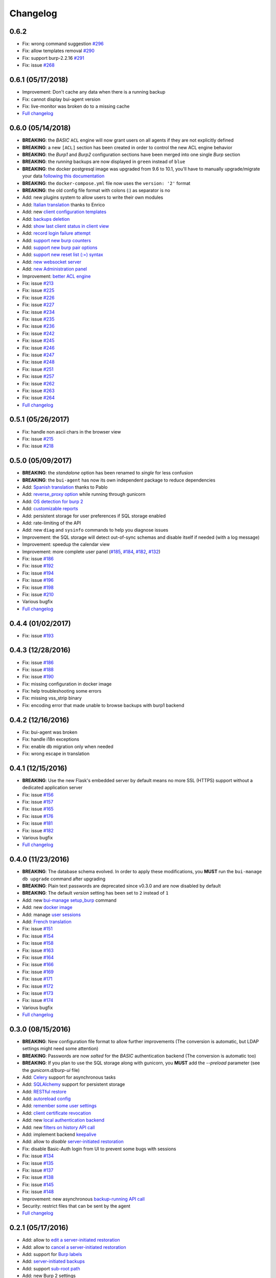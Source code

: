 Changelog
=========

0.6.2
-----

- Fix: wrong command suggestion `#296 <https://git.ziirish.me/ziirish/burp-ui/issues/296>`__
- Fix: allow templates removal `#290 <https://git.ziirish.me/ziirish/burp-ui/issues/290>`__
- Fix: support burp-2.2.16 `#291 <https://git.ziirish.me/ziirish/burp-ui/issues/291>`_
- Fix: issue `#268 <https://git.ziirish.me/ziirish/burp-ui/issues/268>`_

0.6.1 (05/17/2018)
------------------

- Improvement: Don't cache any data when there is a running backup
- Fix: cannot display bui-agent version
- Fix: live-monitor was broken do to a missing cache
- `Full changelog <https://git.ziirish.me/ziirish/burp-ui/compare/0.6.0...0.6.1>`__

0.6.0 (05/14/2018)
------------------

- **BREAKING**: the *BASIC* ``ACL`` engine will now grant users on all agents if they are not explicitly defined
- **BREAKING**: a new ``[ACL]`` section has been created in order to control the new ACL engine behavior
- **BREAKING**: the *Burp1* and *Burp2* configuration sections have been merged into one single *Burp* section
- **BREAKING**: the *running* backups are now displayed in ``green`` instead of ``blue``
- **BREAKING**: the docker postgresql image was upgraded from 9.6 to 10.1, you'll have to manually upgrade/migrate your data `following this documentation <https://github.com/tianon/docker-postgres-upgrade>`_
- **BREAKING**: the ``docker-compose.yml`` file now uses the ``version: '2'`` format
- **BREAKING**: the old config file format with colons (:) as separator is no
- Add: new plugins system to allow users to write their own modules
- Add: `Italian translation <https://git.ziirish.me/ziirish/burp-ui/merge_requests/74>`_ thanks to Enrico
- Add: new `client configuration templates <https://git.ziirish.me/ziirish/burp-ui/issues/155>`_
- Add: `backups deletion <https://git.ziirish.me/ziirish/burp-ui/issues/203>`_
- Add: `show last client status in client view <https://git.ziirish.me/ziirish/burp-ui/issues/212>`_
- Add: `record login failure attempt <https://git.ziirish.me/ziirish/burp-ui/issues/214>`_
- Add: `support new burp counters <https://git.ziirish.me/ziirish/burp-ui/issues/219>`_
- Add: `support new burp pair options <https://git.ziirish.me/ziirish/burp-ui/issues/220>`_
- Add: `support new reset list (:=) syntax <https://git.ziirish.me/ziirish/burp-ui/issues/223>`_
- Add: `new websocket server <https://git.ziirish.me/ziirish/burp-ui/issues/224>`_
- Add: `new Administration panel <https://git.ziirish.me/ziirish/burp-ui/issues/222>`_
- Improvement: `better ACL engine <https://git.ziirish.me/ziirish/burp-ui/issues/221>`_
- Fix: issue `#213 <https://git.ziirish.me/ziirish/burp-ui/issues/213>`_
- Fix: issue `#225 <https://git.ziirish.me/ziirish/burp-ui/issues/225>`_
- Fix: issue `#226 <https://git.ziirish.me/ziirish/burp-ui/issues/226>`_
- Fix: issue `#227 <https://git.ziirish.me/ziirish/burp-ui/issues/227>`_
- Fix: issue `#234 <https://git.ziirish.me/ziirish/burp-ui/issues/234>`_
- Fix: issue `#235 <https://git.ziirish.me/ziirish/burp-ui/issues/235>`_
- Fix: issue `#236 <https://git.ziirish.me/ziirish/burp-ui/issues/236>`_
- Fix: issue `#242 <https://git.ziirish.me/ziirish/burp-ui/issues/242>`_
- Fix: issue `#245 <https://git.ziirish.me/ziirish/burp-ui/issues/245>`_
- Fix: issue `#246 <https://git.ziirish.me/ziirish/burp-ui/issues/246>`_
- Fix: issue `#247 <https://git.ziirish.me/ziirish/burp-ui/issues/247>`_
- Fix: issue `#248 <https://git.ziirish.me/ziirish/burp-ui/issues/248>`_
- Fix: issue `#251 <https://git.ziirish.me/ziirish/burp-ui/issues/251>`_
- Fix: issue `#257 <https://git.ziirish.me/ziirish/burp-ui/issues/257>`_
- Fix: issue `#262 <https://git.ziirish.me/ziirish/burp-ui/issues/262>`_
- Fix: issue `#263 <https://git.ziirish.me/ziirish/burp-ui/issues/263>`_
- Fix: issue `#264 <https://git.ziirish.me/ziirish/burp-ui/issues/264>`_
- `Full changelog <https://git.ziirish.me/ziirish/burp-ui/compare/0.5.0...0.6.0>`__

0.5.1 (05/26/2017)
------------------

- Fix: handle non ascii chars in the browser view
- Fix: issue `#215 <https://git.ziirish.me/ziirish/burp-ui/issues/215>`_
- Fix: issue `#218 <https://git.ziirish.me/ziirish/burp-ui/issues/218>`_

0.5.0 (05/09/2017)
------------------

- **BREAKING**: the *standalone* option has been renamed to *single* for less confusion
- **BREAKING**: the ``bui-agent`` has now its own independent package to reduce dependencies
- Add: `Spanish translation <https://git.ziirish.me/ziirish/burp-ui/merge_requests/66>`_ thanks to Pablo
- Add: `reverse_proxy option <https://git.ziirish.me/ziirish/burp-ui/merge_requests/65>`_ while running through gunicorn
- Add: `OS detection for burp 2 <https://git.ziirish.me/ziirish/burp-ui/issues/200>`_
- Add: `customizable reports <https://git.ziirish.me/ziirish/burp-ui/issues/187>`_
- Add: persistent storage for user preferences if SQL storage enabled
- Add: rate-limiting of the API
- Add: new ``diag`` and ``sysinfo`` commands to help you diagnose issues
- Improvement: the SQL storage will detect out-of-sync schemas and disable itself if needed (with a log message)
- Improvement: speedup the calendar view
- Improvement: more complete user panel (`#185 <https://git.ziirish.me/ziirish/burp-ui/issues/185>`_, `#184 <https://git.ziirish.me/ziirish/burp-ui/issues/184>`_, `#182 <https://git.ziirish.me/ziirish/burp-ui/issues/182>`_, `#132 <https://git.ziirish.me/ziirish/burp-ui/issues/132>`_)
- Fix: issue `#186 <https://git.ziirish.me/ziirish/burp-ui/issues/186>`_
- Fix: issue `#192 <https://git.ziirish.me/ziirish/burp-ui/issues/192>`_
- Fix: issue `#194 <https://git.ziirish.me/ziirish/burp-ui/issues/194>`_
- Fix: issue `#196 <https://git.ziirish.me/ziirish/burp-ui/issues/196>`_
- Fix: issue `#198 <https://git.ziirish.me/ziirish/burp-ui/issues/198>`_
- Fix: issue `#210 <https://git.ziirish.me/ziirish/burp-ui/issues/210>`_
- Various bugfix
- `Full changelog <https://git.ziirish.me/ziirish/burp-ui/compare/v0.4.0...v0.5.0>`__

0.4.4 (01/02/2017)
------------------

- Fix: issue `#193 <https://git.ziirish.me/ziirish/burp-ui/issues/193>`_

0.4.3 (12/28/2016)
------------------

- Fix: issue `#186 <https://git.ziirish.me/ziirish/burp-ui/issues/186>`_
- Fix: issue `#188 <https://git.ziirish.me/ziirish/burp-ui/issues/188>`_
- Fix: issue `#190 <https://git.ziirish.me/ziirish/burp-ui/issues/190>`_
- Fix: missing configuration in docker image
- Fix: help troubleshooting some errors
- Fix: missing vss_strip binary
- Fix: encoding error that made unable to browse backups with burp1 backend

0.4.2 (12/16/2016)
------------------

- Fix: bui-agent was broken
- Fix: handle i18n exceptions
- Fix: enable db migration only when needed
- Fix: wrong escape in translation

0.4.1 (12/15/2016)
------------------

- **BREAKING**: Use the new Flask's embedded server by default means no more SSL (HTTPS) support without a dedicated application server
- Fix: issue `#156 <https://git.ziirish.me/ziirish/burp-ui/issues/156>`_
- Fix: issue `#157 <https://git.ziirish.me/ziirish/burp-ui/issues/157>`_
- Fix: issue `#165 <https://git.ziirish.me/ziirish/burp-ui/issues/165>`_
- Fix: issue `#176 <https://git.ziirish.me/ziirish/burp-ui/issues/176>`_
- Fix: issue `#181 <https://git.ziirish.me/ziirish/burp-ui/issues/181>`_
- Fix: issue `#182 <https://git.ziirish.me/ziirish/burp-ui/issues/182>`_
- Various bugfix
- `Full changelog <https://git.ziirish.me/ziirish/burp-ui/compare/v0.4.0...v0.4.1>`__

0.4.0 (11/23/2016)
------------------

- **BREAKING**: The database schema evolved. In order to apply these modifications, you **MUST** run the ``bui-manage db upgrade`` command after upgrading
- **BREAKING**: Plain text passwords are deprecated since v0.3.0 and are now disabled by default
- **BREAKING**: The default *version* setting has been set to ``2`` instead of ``1``
- Add: new `bui-manage setup_burp <https://git.ziirish.me/ziirish/burp-ui/merge_requests/40#note_1767>`_ command
- Add: new `docker image <https://git.ziirish.me/ziirish/burp-ui/merge_requests/40#note_1763>`_
- Add: manage `user sessions <https://git.ziirish.me/ziirish/burp-ui/merge_requests/6>`_
- Add: `French translation <https://git.ziirish.me/ziirish/burp-ui/merge_requests/4>`_
- Fix: issue `#151 <https://git.ziirish.me/ziirish/burp-ui/issues/151>`_
- Fix: issue `#154 <https://git.ziirish.me/ziirish/burp-ui/issues/154>`_
- Fix: issue `#158 <https://git.ziirish.me/ziirish/burp-ui/issues/158>`_
- Fix: issue `#163 <https://git.ziirish.me/ziirish/burp-ui/issues/163>`_
- Fix: issue `#164 <https://git.ziirish.me/ziirish/burp-ui/issues/164>`_
- Fix: issue `#166 <https://git.ziirish.me/ziirish/burp-ui/issues/166>`_
- Fix: issue `#169 <https://git.ziirish.me/ziirish/burp-ui/issues/169>`_
- Fix: issue `#171 <https://git.ziirish.me/ziirish/burp-ui/issues/171>`_
- Fix: issue `#172 <https://git.ziirish.me/ziirish/burp-ui/issues/172>`_
- Fix: issue `#173 <https://git.ziirish.me/ziirish/burp-ui/issues/173>`_
- Fix: issue `#174 <https://git.ziirish.me/ziirish/burp-ui/issues/174>`_
- Various bugfix
- `Full changelog <https://git.ziirish.me/ziirish/burp-ui/compare/v0.3.0...v0.4.0>`__

0.3.0 (08/15/2016)
------------------

- **BREAKING**: New configuration file format to allow further improvements (The conversion is automatic, but LDAP settings might need some attention)
- **BREAKING**: Passwords are now *salted* for the *BASIC* authentication backend (The conversion is automatic too)
- **BREAKING**: If you plan to use the SQL storage along with gunicorn, you **MUST** add the *--preload* parameter (see the *gunicorn.d/burp-ui* file)
- Add: `Celery <http://www.celeryproject.org/>`_ support for asynchronous tasks
- Add: `SQLAlchemy <http://www.sqlalchemy.org/>`_ support for persistent storage
- Add: `RESTful restore <https://git.ziirish.me/ziirish/burp-ui/issues/111>`_
- Add: `autoreload config <https://git.ziirish.me/ziirish/burp-ui/issues/142>`_
- Add: `remember some user settings <https://git.ziirish.me/ziirish/burp-ui/issues/133>`_
- Add: `client certificate revocation <https://git.ziirish.me/ziirish/burp-ui/issues/131>`_
- Add: new `local authentication backend <https://git.ziirish.me/ziirish/burp-ui/issues/130>`_
- Add: new `filters on history API call <https://git.ziirish.me/ziirish/burp-ui/issues/140>`_
- Add: implement backend `keepalive <https://git.ziirish.me/ziirish/burp-ui/issues/98>`_
- Add: allow to *disable* `server-initiated restoration <https://git.ziirish.me/ziirish/burp-ui/issues/136>`_
- Fix: disable Basic-Auth login from UI to prevent some bugs with sessions
- Fix: issue `#134 <https://git.ziirish.me/ziirish/burp-ui/issues/134>`_
- Fix: issue `#135 <https://git.ziirish.me/ziirish/burp-ui/issues/135>`_
- Fix: issue `#137 <https://git.ziirish.me/ziirish/burp-ui/issues/137>`_
- Fix: issue `#138 <https://git.ziirish.me/ziirish/burp-ui/issues/138>`_
- Fix: issue `#145 <https://git.ziirish.me/ziirish/burp-ui/issues/145>`_
- Fix: issue `#148 <https://git.ziirish.me/ziirish/burp-ui/issues/148>`_
- Improvement: new asynchronous `backup-running API call <https://git.ziirish.me/ziirish/burp-ui/issues/139>`_
- Security: restrict files that can be sent by the agent
- `Full changelog <https://git.ziirish.me/ziirish/burp-ui/compare/v0.2.1...v0.3.0>`__

0.2.1 (05/17/2016)
------------------

- Add: allow to `edit a server-initiated restoration <https://git.ziirish.me/ziirish/burp-ui/issues/125>`_
- Add: allow to `cancel a server-initiated restoration <https://git.ziirish.me/ziirish/burp-ui/issues/112>`_
- Add: support for `Burp labels <https://git.ziirish.me/ziirish/burp-ui/issues/116>`_
- Add: `server-initiated backups <https://git.ziirish.me/ziirish/burp-ui/issues/119>`_
- Add: support `sub-root path <https://git.ziirish.me/ziirish/burp-ui/issues/128>`_
- Add: new Burp 2 settings
- Improvement: `better logging system <https://git.ziirish.me/ziirish/burp-ui/issues/118>`_
- Improvement: `new security options <https://git.ziirish.me/ziirish/burp-ui/issues/86>`_
- Fix: issue `#109 <https://git.ziirish.me/ziirish/burp-ui/issues/109>`_
- Fix: issue `#113 <https://git.ziirish.me/ziirish/burp-ui/issues/113>`_
- Fix: issue `#114 <https://git.ziirish.me/ziirish/burp-ui/issues/114>`_
- Fix: issue `#117 <https://git.ziirish.me/ziirish/burp-ui/issues/117>`_
- Fix: issue `#123 <https://git.ziirish.me/ziirish/burp-ui/issues/123>`_
- Doc
- `Full changelog <https://git.ziirish.me/ziirish/burp-ui/compare/v0.1.0...v0.2.0>`__

0.1.3 (02/20/2016)
------------------

- Fix: issue `#107 <https://git.ziirish.me/ziirish/burp-ui/issues/107>`_
- Fix: issue `#108 <https://git.ziirish.me/ziirish/burp-ui/issues/108>`_

0.1.2 (02/18/2016)
------------------

- Fix: duration computation
- Fix: issue `#104 <https://git.ziirish.me/ziirish/burp-ui/issues/104>`_
- Fix: issue `#105 <https://git.ziirish.me/ziirish/burp-ui/issues/105>`_
- Fix: issue `#106 <https://git.ziirish.me/ziirish/burp-ui/issues/106>`_

0.1.1 (02/17/2016)
------------------

- Fix: burp2 backend issue
- Fix: Debian wheezy compatibility
- Fix: sample configuration files location
- Better calendar readability

0.1.0 (02/15/2016)
------------------

- Add: `python 3 support <https://git.ziirish.me/ziirish/burp-ui/issues/75>`_
- Add: new fields in `backup reports <https://git.ziirish.me/ziirish/burp-ui/issues/48>`_
- Add: `server-side initiated restoration <https://git.ziirish.me/ziirish/burp-ui/issues/12>`_
- Add: percent done in `overview <https://git.ziirish.me/ziirish/burp-ui/issues/55>`_
- Add: ability to `chain multiple authentication backends <https://git.ziirish.me/ziirish/burp-ui/issues/79>`_
- Add: display versions `within the interface <https://git.ziirish.me/ziirish/burp-ui/issues/89>`_
- Add: support for `zip64 <https://git.ziirish.me/ziirish/burp-ui/issues/97>`_
- Add: new `report <https://git.ziirish.me/ziirish/burp-ui/issues/15>`_
- Add: new `calendar view <https://git.ziirish.me/ziirish/burp-ui/issues/61>`_
- Add: "restart" option to debian init script thanks to @Larsen
- Add: Basic HTTP Authentication (mostly for the API)
- Add: self-documented API
- Fix: issue `#81 <https://git.ziirish.me/ziirish/burp-ui/issues/81>`_
- Fix: issue `#87 <https://git.ziirish.me/ziirish/burp-ui/issues/87>`_
- Fix: issue `#88 <https://git.ziirish.me/ziirish/burp-ui/issues/88>`_
- Fix: issue `#92 <https://git.ziirish.me/ziirish/burp-ui/issues/92>`_
- Fix: issue `#95 <https://git.ziirish.me/ziirish/burp-ui/issues/95>`_
- Fix: issue `#99 <https://git.ziirish.me/ziirish/burp-ui/issues/99>`_
- Fix: issue `#100 <https://git.ziirish.me/ziirish/burp-ui/issues/100>`_
- Fix: issue `#101 <https://git.ziirish.me/ziirish/burp-ui/issues/101>`_
- `demo <https://demo.burp-ui.org/>`_
- API refactoring
- Security fixes
- Bugfixes

0.0.7.3 (09/26/2015)
--------------------

- Fix: issue `#77 <https://git.ziirish.me/ziirish/burp-ui/issues/77>`_
- Doc

0.0.7.2 (09/01/2015)
--------------------

- Fix: issue `#73 <https://git.ziirish.me/ziirish/burp-ui/issues/72>`_
- Fix: issue `#74 <https://git.ziirish.me/ziirish/burp-ui/issues/74>`_
- Doc

0.0.7.1 (08/22/2015)
--------------------

- Add: `Burp-2 backend <https://git.ziirish.me/ziirish/burp-ui/issues/52>`_
- Add: `sortable tables <https://git.ziirish.me/ziirish/burp-ui/issues/51>`_
- Add: `ACL support <https://git.ziirish.me/ziirish/burp-ui/issues/47>`_
- Add: `support client-side encrypted backups while performing an online restoration <https://git.ziirish.me/ziirish/burp-ui/issues/44>`_
- Add: `multiple archive format <https://git.ziirish.me/ziirish/burp-ui/issues/31>`_
- Add: `better Active Directory support <https://git.ziirish.me/ziirish/burp-ui/issues/64>`__
- Improvement: `better config file parser <https://git.ziirish.me/ziirish/burp-ui/issues/50>`_
- Improvement: `better logging with Gunicorn <https://git.ziirish.me/ziirish/burp-ui/issues/65>`_
- Improvement: `full support of server configuration file + clientconfdir <https://git.ziirish.me/ziirish/burp-ui/issues/13>`_
- Fix: issue `#35 <https://git.ziirish.me/ziirish/burp-ui/issues/35>`_
- Fix: issue `#37 <https://git.ziirish.me/ziirish/burp-ui/issues/37>`_
- Fix: issue `#41 <https://git.ziirish.me/ziirish/burp-ui/issues/41>`_
- Fix: issue `#42 <https://git.ziirish.me/ziirish/burp-ui/issues/42>`_
- Fix: issue `#46 <https://git.ziirish.me/ziirish/burp-ui/issues/46>`_
- Fix: issue `#49 <https://git.ziirish.me/ziirish/burp-ui/issues/49>`_
- Fix: issue `#53 <https://git.ziirish.me/ziirish/burp-ui/issues/53>`_
- Fix: issue `#54 <https://git.ziirish.me/ziirish/burp-ui/issues/54>`_
- Fix: issue `#59 <https://git.ziirish.me/ziirish/burp-ui/issues/59>`_
- Fix: issue `#62 <https://git.ziirish.me/ziirish/burp-ui/issues/62>`_
- Fix: issue `#68 <https://git.ziirish.me/ziirish/burp-ui/issues/68>`_
- Fix: issue `#69 <https://git.ziirish.me/ziirish/burp-ui/issues/69>`_
- Fix: issue `#70 <https://git.ziirish.me/ziirish/burp-ui/issues/70>`_
- Fix: issue `#71 <https://git.ziirish.me/ziirish/burp-ui/issues/71>`_
- Fix: issue `#72 <https://git.ziirish.me/ziirish/burp-ui/issues/72>`_
- doc on `readthedocs <http://burp-ui.readthedocs.io/en/latest/>`_
- Two merge requests from Wade Fitzpatrick (`!1 <https://git.ziirish.me/ziirish/burp-ui/merge_requests/1>`_ and `!2 <https://git.ziirish.me/ziirish/burp-ui/merge_requests/2>`_)
- API refactoring
- Security fixes
- Bufixes
- `Full changelog <https://git.ziirish.me/ziirish/burp-ui/compare/v0.0.6...v0.0.7.1>`__

0.0.6 (12/15/2014)
------------------

- Add: `gunicorn support <https://git.ziirish.me/ziirish/burp-ui/commit/836f522f51ba0706ca94b379d93b20c75e71ecb1>`_
- Add: `init script for CentOS <https://git.ziirish.me/ziirish/burp-ui/issues/27>`_
- Add: `init script for Debian <https://git.ziirish.me/ziirish/burp-ui/issues/29>`_
- Add: `autofocus login field on login page <https://git.ziirish.me/ziirish/burp-ui/commit/a559c3c2191991f1065ff15df4cd94757133e67d>`_
- Add: `burp-server configuration panel <https://git.ziirish.me/ziirish/burp-ui/issues/13>`_
- Fix: issue `#25 <https://git.ziirish.me/ziirish/burp-ui/issues/25>`_
- Fix: issue `#26 <https://git.ziirish.me/ziirish/burp-ui/issues/26>`_
- Fix: issue `#30 <https://git.ziirish.me/ziirish/burp-ui/issues/30>`_
- Fix: issue `#32 <https://git.ziirish.me/ziirish/burp-ui/issues/32>`_
- Fix: issue `#33 <https://git.ziirish.me/ziirish/burp-ui/issues/33>`_
- Fix: issue `#34 <https://git.ziirish.me/ziirish/burp-ui/issues/34>`_
- Fix: issue `#35 <https://git.ziirish.me/ziirish/burp-ui/issues/35>`_
- Fix: issue `#39 <https://git.ziirish.me/ziirish/burp-ui/issues/39>`_
- Code cleanup
- Improve unit tests
- Bugfixes
- `Full changelog <https://git.ziirish.me/ziirish/burp-ui/compare/v0.0.5...v0.0.6>`__

0.0.5 (09/22/2014)
------------------

- Add: multi-server support
- Fix bugs
- `Full changelog <https://git.ziirish.me/ziirish/burp-ui/compare/v0.0.4...v0.0.5>`__

0.0.4 (09/07/2014)
------------------

- Add: ability to download files directly from the web interface
- `Full changelog <https://git.ziirish.me/ziirish/burp-ui/compare/v0.0.3...v0.0.4>`__

0.0.3 (09/02/2014)
------------------

- Add: authentication
- `Full changelog <https://git.ziirish.me/ziirish/burp-ui/compare/v0.0.2...v0.0.3>`__

0.0.2 (08/25/2014)
------------------

- Fix bugs
- `Full changelog <https://git.ziirish.me/ziirish/burp-ui/compare/v0.0.1...v0.0.2>`__

0.0.1 (08/25/2014)
------------------

- Initial release
